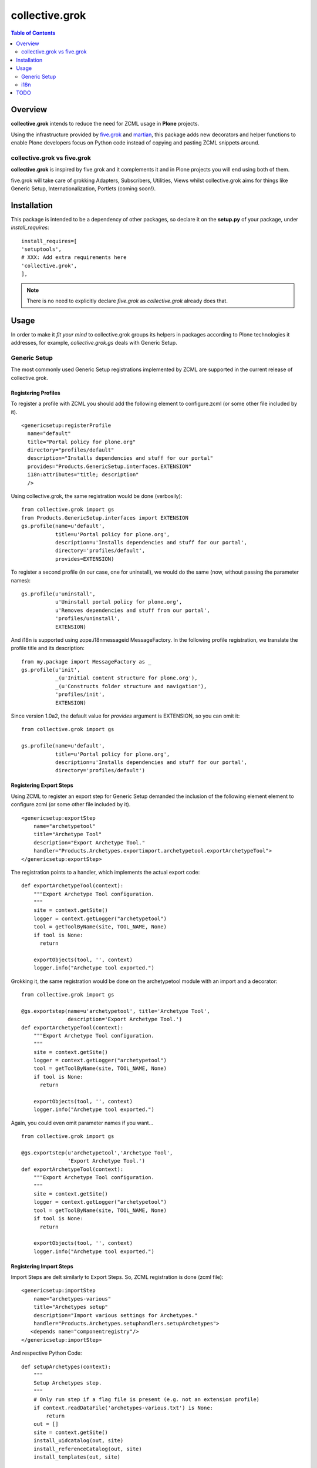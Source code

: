 collective.grok
**************************************************************

.. contents:: Table of Contents
   :depth: 2


Overview
===========

**collective.grok** intends to reduce the need for ZCML usage in **Plone**
projects.

Using the infrastructure provided by 
`five.grok <http://pypi.python.org/pypi/five.grok>`_ and 
`martian <http://pypi.python.org/pypi/martian>`_, this package
adds new decorators and helper functions to enable Plone developers focus on
Python code instead of copying and pasting ZCML snippets around.


collective.grok vs five.grok
------------------------------

**collective.grok** is inspired by five.grok and it complements it and
in Plone projects you will end using both of them.

five.grok will take care of grokking Adapters, Subscribers, Utilities, 
Views whilst collective.grok aims for things like Generic Setup, 
Internationalization, Portlets (coming soon!).


Installation
=============

This package is intended to be a dependency of other packages, so declare
it on the **setup.py** of your package, under *install_requires*:
::
    
        install_requires=[
        'setuptools',
        # XXX: Add extra requirements here
        'collective.grok',
        ],


.. note:: There is no need to explicitly declare *five.grok* as
          *collective.grok* already does that.

Usage
===========

In order to make it *fit your mind* to collective.grok groups its helpers
in packages according to Plone technologies it addresses, for example,
*collective.grok.gs* deals with Generic Setup.


Generic Setup
---------------

The most commonly used Generic Setup registrations implemented by ZCML are supported in the current release of collective.grok.

Registering Profiles
^^^^^^^^^^^^^^^^^^^^^^^^^

To register a profile with ZCML you should add the following element to 
configure.zcml (or some other file included by it). 

::

      <genericsetup:registerProfile
        name="default"
        title="Portal policy for plone.org"
        directory="profiles/default"
        description="Installs dependencies and stuff for our portal"
        provides="Products.GenericSetup.interfaces.EXTENSION"
        i18n:attributes="title; description"
        />


Using collective.grok, the same registration would be done (verbosily):

::
    
    from collective.grok import gs
    from Products.GenericSetup.interfaces import EXTENSION
    gs.profile(name=u'default',
               title=u'Portal policy for plone.org',
               description=u'Installs dependencies and stuff for our portal',
               directory='profiles/default',
               provides=EXTENSION)


To register a second profile (in our case, one for uninstall), we would
do the same (now, without passing the parameter names):

::

    gs.profile(u'uninstall',
               u'Uninstall portal policy for plone.org',
               u'Removes dependencies and stuff from our portal',
               'profiles/uninstall',
               EXTENSION)

And i18n is supported using zope.i18nmessageid MessageFactory. In the
following profile registration, we translate the profile title and
its description:

::
    
    from my.package import MessageFactory as _
    gs.profile(u'init',
               _(u'Initial content structure for plone.org'),
               _(u'Constructs folder structure and navigation'),
               'profiles/init',
               EXTENSION)


Since version 1.0a2, the default value for *provides* argument is EXTENSION,
so you can omit it:
::

    from collective.grok import gs
    
    gs.profile(name=u'default',
               title=u'Portal policy for plone.org',
               description=u'Installs dependencies and stuff for our portal',
               directory='profiles/default')


Registering Export Steps
^^^^^^^^^^^^^^^^^^^^^^^^^

Using ZCML to register an export step for Generic Setup demanded the
inclusion of the following element element to configure.zcml (or some other file included by it). 

::

    <genericsetup:exportStep
        name="archetypetool"
        title="Archetype Tool"
        description="Export Archetype Tool."
        handler="Products.Archetypes.exportimport.archetypetool.exportArchetypeTool">
    </genericsetup:exportStep>


The registration points to a handler, which implements the actual export
code:

::

    def exportArchetypeTool(context):
        """Export Archetype Tool configuration.
        """
        site = context.getSite()
        logger = context.getLogger("archetypetool")
        tool = getToolByName(site, TOOL_NAME, None)
        if tool is None:
          return

        exportObjects(tool, '', context)
        logger.info("Archetype tool exported.")



Grokking it, the same registration would be done on the
archetypetool module with an import and a decorator:

::
    
    from collective.grok import gs
    
    @gs.exportstep(name=u'archetypetool', title='Archetype Tool',
                   description='Export Archetype Tool.')
    def exportArchetypeTool(context):
        """Export Archetype Tool configuration.
        """
        site = context.getSite()
        logger = context.getLogger("archetypetool")
        tool = getToolByName(site, TOOL_NAME, None)
        if tool is None:
          return

        exportObjects(tool, '', context)
        logger.info("Archetype tool exported.")


Again, you could even omit parameter names if you want...

::
    
    from collective.grok import gs
    
    @gs.exportstep(u'archetypetool','Archetype Tool',
                   'Export Archetype Tool.')
    def exportArchetypeTool(context):
        """Export Archetype Tool configuration.
        """
        site = context.getSite()
        logger = context.getLogger("archetypetool")
        tool = getToolByName(site, TOOL_NAME, None)
        if tool is None:
          return

        exportObjects(tool, '', context)
        logger.info("Archetype tool exported.")


Registering Import Steps
^^^^^^^^^^^^^^^^^^^^^^^^^

Import Steps are delt similarly to Export Steps. So, ZCML registration
is done (zcml file):

::

  <genericsetup:importStep
      name="archetypes-various"
      title="Archetypes setup"
      description="Import various settings for Archetypes."
      handler="Products.Archetypes.setuphandlers.setupArchetypes">
     <depends name="componentregistry"/>
  </genericsetup:importStep>


And respective Python Code:

::

    def setupArchetypes(context):
        """
        Setup Archetypes step.
        """
        # Only run step if a flag file is present (e.g. not an extension profile)
        if context.readDataFile('archetypes-various.txt') is None:
            return
        out = []
        site = context.getSite()
        install_uidcatalog(out, site)
        install_referenceCatalog(out, site)
        install_templates(out, site)


Grokking it, we would have:

::
    
    from collective.grok import gs
    
    @gs.importstep(name=u'archetypetool', title='Archetype Tool',
                   description='Export Archetype Tool.',
                   dependecies=['componentregistry',])
    def setupArchetypes(context):
        """
        Setup Archetypes step.
        """
        # Only run step if a flag file is present (e.g. not an extension profile)
        if context.readDataFile('archetypes-various.txt') is None:
            return
        out = []
        site = context.getSite()
        install_uidcatalog(out, site)
        install_referenceCatalog(out, site)
        install_templates(out, site)



Registering Upgrade Steps
^^^^^^^^^^^^^^^^^^^^^^^^^^

To register an upgrade step using ZCML the following slug should be added to
configure.zcml:

::

    <genericsetup:upgradeStep
        title="Update portal title"
        description="Upgrade step used to update portal title"
        source="1000"
        destination="2000"
        sortkey="1"
        handler=".to2000.from1000"
        profile="my.package:default" />


The handler code would look like:

::

    def to2000(context):
        """
        Update portal title 
        """
        site = context.getSite()
        site.title = u'A New Title'


collective.grok provide a decorator to grok this code:

::
    
    from collective.grok import gs
    
    @gs.upgradestep(title=u'Update portal title',
                    description=u'Upgrade step used to update portal title',
                    source='1000', destination='2000', sortkey=1,
                    profile='my.package:default')
    def to2000(context):
        """
        Update portal title 
        """
        site = context.getSite()
        site.title = u'A New Title'


i18n
---------------

Registering Translations
^^^^^^^^^^^^^^^^^^^^^^^^^^

Using ZCML to register a translation directory for a package:

::

    <configure
        ...
        xmlns:i18n="http://namespaces.zope.org/i18n"
        ...>

      <i18n:registerTranslations directory="locales" />


Using collective.grok, the same registration would be done:

::
    
    from collective.grok import i18n
    
    i18n.registerTranslations(directory='locales')


TODO
===========

* Portlet registration

* Permission registration

* Transmogrifier support (conditional)

* Behavior registration (Should be in Dexterity?)
